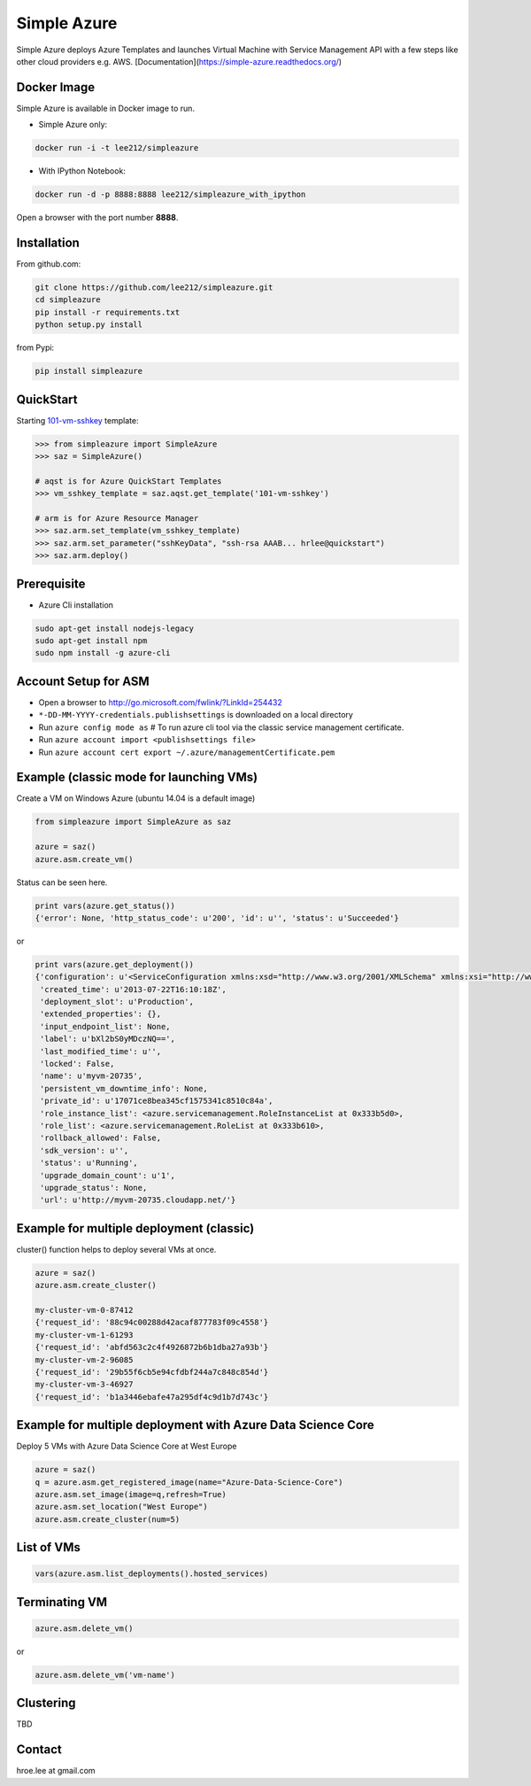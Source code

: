 Simple Azure
===============================================================================

Simple Azure deploys Azure Templates and launches Virtual Machine with Service
Management API with a few steps like other cloud providers e.g. AWS.
[Documentation](https://simple-azure.readthedocs.org/)

Docker Image 
-------------------------------------------------------------------------------

Simple Azure is available in Docker image to run.

- Simple Azure only:

.. code-block:: console

        docker run -i -t lee212/simpleazure

- With IPython Notebook:

.. code-block:: console

        docker run -d -p 8888:8888 lee212/simpleazure_with_ipython

Open a browser with the port number **8888**.

Installation
-------------------------------------------------------------------------------

From github.com:

.. code-block:: console

   git clone https://github.com/lee212/simpleazure.git
   cd simpleazure
   pip install -r requirements.txt
   python setup.py install

from Pypi:

.. code-block:: console

   pip install simpleazure

QuickStart
-------------------------------------------------------------------------------

Starting `101-vm-sshkey
<https://github.com/Azure/azure-quickstart-templates/tree/master/101-vm-sshkey>`_
template:

.. code-block:: pycon

        >>> from simpleazure import SimpleAzure
        >>> saz = SimpleAzure()

        # aqst is for Azure QuickStart Templates
        >>> vm_sshkey_template = saz.aqst.get_template('101-vm-sshkey')

        # arm is for Azure Resource Manager
        >>> saz.arm.set_template(vm_sshkey_template)
        >>> saz.arm.set_parameter("sshKeyData", "ssh-rsa AAAB... hrlee@quickstart")
        >>> saz.arm.deploy()


.. comments::

        Caveats
        -------------------------------------------------------------------------------

        - Classic (legacy) Python SDK is used from
          https://github.com/Azure/azure-sdk-for-python/blob/master/azure-servicemanagement-legacy
        - Virtual Machines, Cloud Services and Storage are only used in Microsoft Azure
          services.

Prerequisite
-------------------------------------------------------------------------------

- Azure Cli installation

.. code-block:: console

    sudo apt-get install nodejs-legacy
    sudo apt-get install npm
    sudo npm install -g azure-cli

Account Setup for ASM
-------------------------------------------------------------------------------

- Open a browser to http://go.microsoft.com/fwlink/?LinkId=254432
- ``*-DD-MM-YYYY-credentials.publishsettings`` is downloaded on a local
  directory
- Run ``azure config mode as`` # To run azure cli tool via the classic service
  management certificate.
- Run ``azure account import <publishsettings file>``
- Run ``azure account cert export ~/.azure/managementCertificate.pem``

Example (classic mode for launching VMs)
-------------------------------------------------------------------------------

Create a VM on Windows Azure
(ubuntu 14.04 is a default image)

.. code-block:: python

        from simpleazure import SimpleAzure as saz

        azure = saz()
        azure.asm.create_vm()

Status can be seen here.

.. code-block:: pycon

        print vars(azure.get_status())
        {'error': None, 'http_status_code': u'200', 'id': u'', 'status': u'Succeeded'}
or

.. code-block:: pycon

        print vars(azure.get_deployment())
        {'configuration': u'<ServiceConfiguration xmlns:xsd="http://www.w3.org/2001/XMLSchema" xmlns:xsi="http://www.w3.org/2001/XMLSchema-instance" xmlns="http://schemas.microsoft.com/ServiceHosting/2008/10/ServiceConfiguration">\r\n  <Role name="myvm-20735">\r\n    <Instances count="1" />\r\n  </Role>\r\n</ServiceConfiguration>',
         'created_time': u'2013-07-22T16:10:18Z',
         'deployment_slot': u'Production',
         'extended_properties': {},
         'input_endpoint_list': None,
         'label': u'bXl2bS0yMDczNQ==',
         'last_modified_time': u'',
         'locked': False,
         'name': u'myvm-20735',
         'persistent_vm_downtime_info': None,
         'private_id': u'17071ce8bea345cf1575341c8510c84a',
         'role_instance_list': <azure.servicemanagement.RoleInstanceList at 0x333b5d0>,
         'role_list': <azure.servicemanagement.RoleList at 0x333b610>,
         'rollback_allowed': False,
         'sdk_version': u'',
         'status': u'Running',
         'upgrade_domain_count': u'1',
         'upgrade_status': None,
         'url': u'http://myvm-20735.cloudapp.net/'}

Example for multiple deployment (classic)
-------------------------------------------------------------------------------

cluster() function helps to deploy several VMs at once.


.. code-block:: python

        azure = saz()
        azure.asm.create_cluster()

        my-cluster-vm-0-87412
        {'request_id': '88c94c00288d42acaf877783f09c4558'}
        my-cluster-vm-1-61293
        {'request_id': 'abfd563c2c4f4926872b6b1dba27a93b'}
        my-cluster-vm-2-96085
        {'request_id': '29b55f6cb5e94cfdbf244a7c848c854d'}
        my-cluster-vm-3-46927
        {'request_id': 'b1a3446ebafe47a295df4c9d1b7d743c'}

Example for multiple deployment with Azure Data Science Core
-------------------------------------------------------------------------------

Deploy 5 VMs with Azure Data Science Core at West Europe 


.. code-block:: python

        azure = saz()
        q = azure.asm.get_registered_image(name="Azure-Data-Science-Core")
        azure.asm.set_image(image=q,refresh=True)
        azure.asm.set_location("West Europe")
        azure.asm.create_cluster(num=5)

List of VMs
-------------------------------------------------------------------------------

.. code-block:: python

        vars(azure.asm.list_deployments().hosted_services)

Terminating VM
-------------------------------------------------------------------------------

.. code-block:: python

        azure.asm.delete_vm()

or

.. code-block:: python

        azure.asm.delete_vm('vm-name')

Clustering
-------------------------------------------------------------------------------

TBD


Contact
-------------------------------------------------------------------------------

hroe.lee at gmail.com
